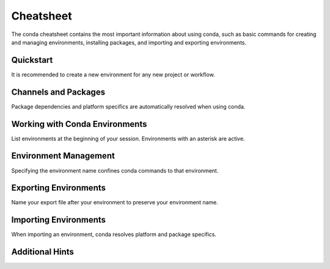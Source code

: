 ==========
Cheatsheet
==========

The conda cheatsheet contains the most important information about using conda, such as basic commands for creating and managing environments, installing packages, and importing and exporting environments.

Quickstart
==========

It is recommended to create a new environment for any new project or workflow.

.. csv-table::
    :widths: 42 58
    :header-rows: 0
    :class: ssp-tiny
    :file: quickstart.csv

Channels and Packages
=====================

Package dependencies and platform specifics are automatically resolved when using conda.

.. csv-table::
    :widths: 42 58
    :header-rows: 0
    :class: ssp-tiny
    :file: channels-and-packages.csv

Working with Conda Environments
===============================

List environments at the beginning of your session. Environments with an asterisk are active.

.. csv-table::
    :widths: 42 58
    :header-rows: 0
    :class: ssp-tiny
    :file: working-with-environments.csv

Environment Management
======================

Specifying the environment name confines conda commands to that environment.

.. csv-table::
    :widths: 42 58
    :header-rows: 0
    :class: ssp-tiny
    :file: environment-management.csv

Exporting Environments
======================

Name your export file after your environment to preserve your environment name.

.. csv-table::
    :widths: 42 58
    :header-rows: 0
    :class: ssp-tiny
    :file: exporting-environments.csv

Importing Environments
======================

When importing an environment, conda resolves platform and package specifics.

.. csv-table::
    :widths: 42 58
    :header-rows: 0
    :class: ssp-tiny
    :file: importing-environments.csv

Additional Hints
================

.. csv-table::
    :widths: 42 58
    :header-rows: 0
    :class: ssp-tiny
    :file: additional-hints.csv
